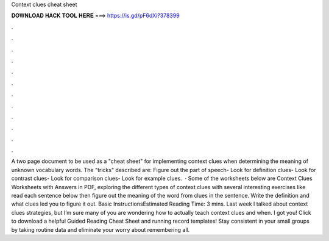 Context clues cheat sheet

𝐃𝐎𝐖𝐍𝐋𝐎𝐀𝐃 𝐇𝐀𝐂𝐊 𝐓𝐎𝐎𝐋 𝐇𝐄𝐑𝐄 ===> https://is.gd/pF6dXi?378399

.

.

.

.

.

.

.

.

.

.

.

.

A two page document to be used as a "cheat sheet" for implementing context clues when determining the meaning of unknown vocabulary words. The "tricks" described are: Figure out the part of speech- Look for definition clues- Look for contrast clues- Look for comparison clues- Look for example clues.  · Some of the worksheets below are Context Clues Worksheets with Answers in PDF, exploring the different types of context clues with several interesting exercises like read each sentence below then figure out the meaning of the word from clues in the sentence. Write the definition and what clues led you to figure it out. Basic InstructionsEstimated Reading Time: 3 mins. Last week I talked about context clues strategies, but I’m sure many of you are wondering how to actually teach context clues and when. I got you! Click to download a helpful Guided Reading Cheat Sheet and running record templates! Stay consistent in your small groups by taking routine data and eliminate your worry about remembering all.